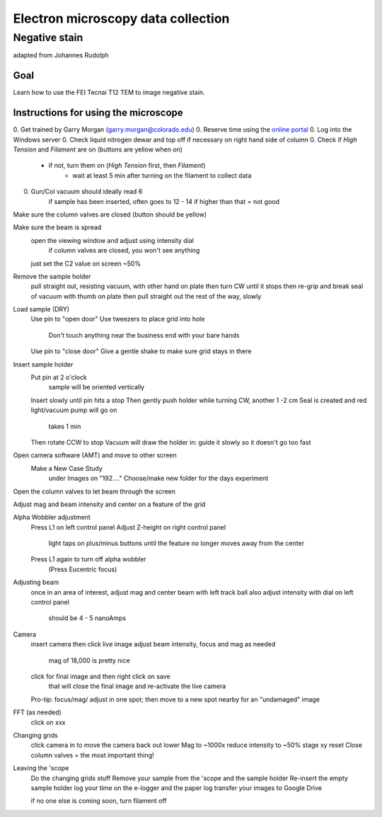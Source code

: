 Electron microscopy data collection
==================================
Negative stain
--------------
adapted from Johannes Rudolph

Goal
~~~~
Learn how to use the FEI Tecnai T12 TEM to image negative stain.


Instructions for using the microscope
~~~~~~~~~~~~~~~~~~~~~~~~~~~~~~~~~~~~~
0. Get trained by Garry Morgan (garry.morgan@colorado.edu)
0. Reserve time using the `online portal <https://www.colorado.edu/facility/ems/>`_
0. Log into the Windows server
0. Check liquid nitrogen dewar and top off if necessary on right hand side of column
0. Check if `High Tension` and `Filament` are on (buttons are yellow when on)
  - if not, turn them on (`High Tension` first, then `Filament`)
	- wait at least 5 min after turning on the filament to collect data
0. Gun/Col vacuum should ideally read 6
	if sample has been inserted, often goes to 12 - 14
	if higher than that = not good

Make sure the column valves are closed (button should be yellow)

Make sure the beam is spread
	open the viewing window and adjust using intensity dial
		if column valves are closed, you won't see anything
	just set the C2 value on screen ~50%

Remove the sample holder
	pull straight out, resisting vacuum, with other hand on plate
	then turn CW until it stops
	then re-grip and break seal of vacuum with thumb on plate
	then pull straight out the rest of the way, slowly

Load sample (DRY)
	Use pin to "open door"
	Use tweezers to place grid into hole
		Don't touch anything near the business end with your bare hands
	Use pin to "close door"
	Give a gentle shake to make sure grid stays in there

Insert sample holder
	Put pin at 2 o'clock
		sample will be oriented vertically
	Insert slowly until pin hits a stop
	Then gently push holder while turning CW, another 1 -2 cm
	Seal is created and red light/vacuum pump will go on
		takes 1 min
	Then rotate CCW to stop
	Vacuum will draw the holder in: guide it slowly so it doesn't go too fast

Open camera software (AMT) and move to other screen
	Make a New Case Study
		under Images on "192…."
		Choose/make new folder for the days experiment

Open the column valves to let beam through the screen

Adjust mag and beam intensity and center on a feature of the grid

Alpha Wobbler adjustment
	Press L1 on left control panel
	Adjust Z-height on right control panel
		light taps on plus/minus buttons until the feature no longer moves away from the center
	Press L1 again to turn off alpha wobbler
		(Press Eucentric focus)

Adjusting beam
	once in an area of interest, adjust mag and center beam with left track ball
	also adjust intensity with dial on left control panel
		should be 4 - 5 nanoAmps


Camera
	insert camera
	then click live image
	adjust beam intensity, focus and mag as needed
		mag of 18,000 is pretty nice
	click for final image and then right click on save
		that will close the final image and re-activate the live camera
	Pro-tip: focus/mag/ adjust in one spot; then move to a new spot nearby for an "undamaged" image

FFT (as needed)
	click on xxx

Changing grids
	click camera in to move the camera back out
	lower Mag to ~1000x
	reduce intensity to ~50%
	stage xy reset
	Close column valves = the most important thing!

Leaving the 'scope
	Do the changing grids stuff
	Remove your sample from the 'scope and the sample holder
	Re-insert the empty sample holder
	log your time on the e-logger and the paper log
	transfer your images to Google Drive

	if no one else is coming soon, turn filament off
